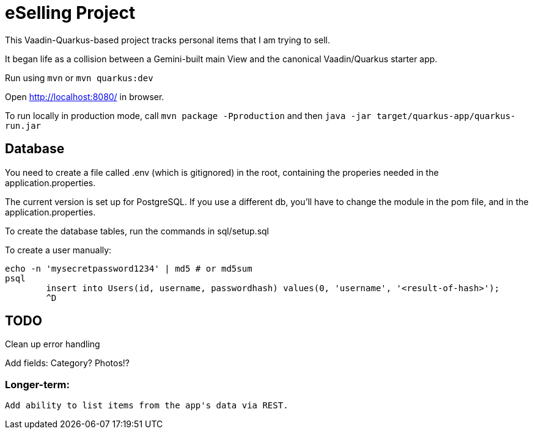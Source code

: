 = eSelling Project

This Vaadin-Quarkus-based project tracks personal items that I am trying to sell.

It began life as a collision between a Gemini-built main View
and the canonical Vaadin/Quarkus starter app.

Run using `mvn` or `mvn quarkus:dev`

Open http://localhost:8080/[] in browser.

To run locally in production mode, call `mvn package -Pproduction` 
and then
`java -jar target/quarkus-app/quarkus-run.jar`

== Database

You need to create a file called .env (which is gitignored) in the root,
containing the properies needed in the application.properties.

The current version is set up for PostgreSQL.  If you use a different
db, you'll have to change the module in the pom file, and in the application.properties.

To create the database tables, run the commands in sql/setup.sql

To create a user manually:

	echo -n 'mysecretpassword1234' | md5 # or md5sum
	psql
		insert into Users(id, username, passwordhash) values(0, 'username', '<result-of-hash>');
		^D

== TODO

Clean up error handling

Add fields:
	Category?
	Photos!?

=== Longer-term:

	Add ability to list items from the app's data via REST.

